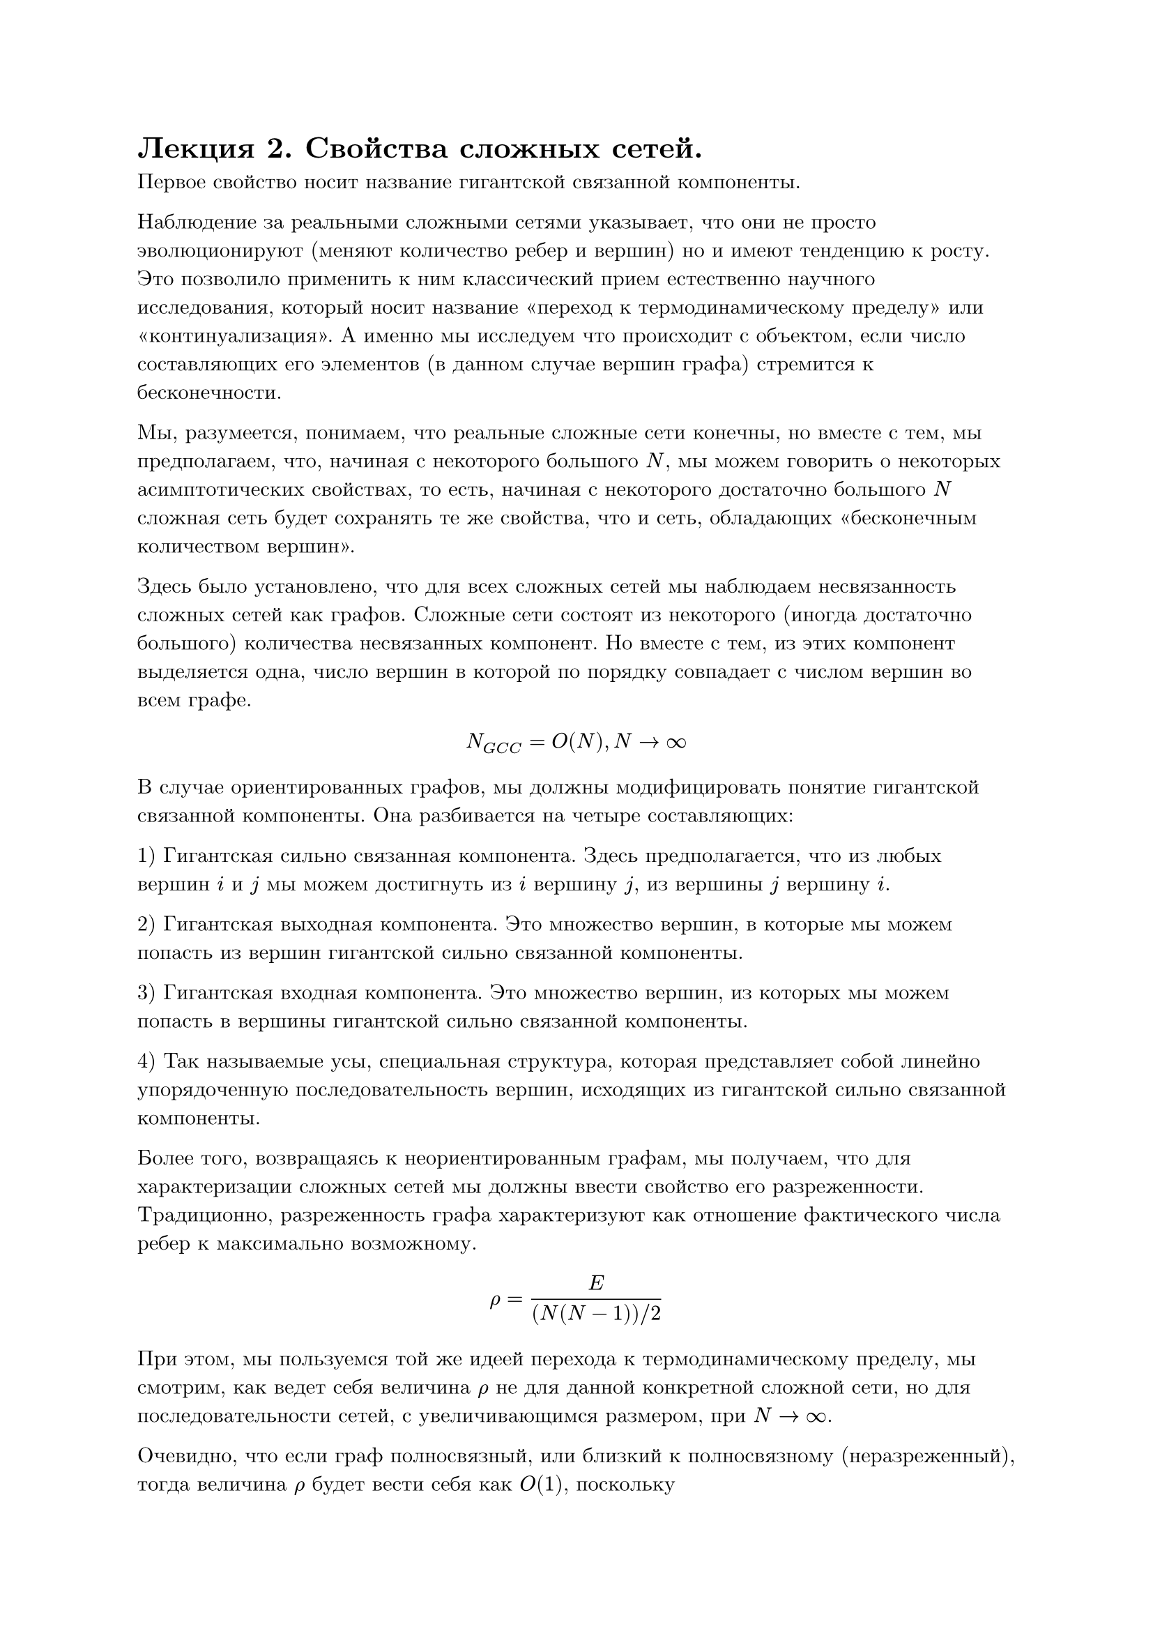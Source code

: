 #set text(font: "New Computer Modern", lang: "ru")
= Лекция 2. Свойства сложных сетей.

Первое свойство носит название гигантской связанной компоненты.

Наблюдение за реальными сложными сетями указывает, что они не просто эволюционируют (меняют количество ребер и вершин) но и имеют тенденцию к росту. Это позволило применить к ним классический прием естественно научного исследования, который носит название "переход к термодинамическому пределу" или "континуализация". А именно мы исследуем что происходит с объектом, если число составляющих его элементов (в данном случае вершин графа) стремится к бесконечности.

Мы, разумеется, понимаем, что реальные сложные сети конечны, но вместе с тем, мы предполагаем, что, начиная с некоторого большого $N$, мы можем говорить о некоторых асимптотических свойствах, то есть, начиная с некоторого достаточно большого $N$ сложная сеть будет сохранять те же свойства, что и сеть, обладающих "бесконечным количеством вершин".

Здесь было установлено, что для всех сложных сетей мы наблюдаем несвязанность сложных сетей как графов. Сложные сети состоят из некоторого (иногда достаточно большого) количества несвязанных компонент. Но вместе с тем, из этих компонент выделяется одна, число вершин в которой по порядку совпадает с числом вершин во всем графе.

$ N_(G C C) = O(N), N -> infinity $

В случае ориентированных графов, мы должны модифицировать понятие гигантской связанной компоненты. Она разбивается на четыре составляющих:

1) Гигантская сильно связанная компонента. Здесь предполагается, что из любых вершин $i$ и $j$ мы можем достигнуть из $i$ вершину $j$, из вершины $j$ вершину $i$.

2) Гигантская выходная компонента. Это множество вершин, в которые мы можем попасть из вершин гигантской сильно связанной компоненты. 

3) Гигантская входная компонента. Это множество вершин, из которых мы можем попасть в вершины гигантской сильно связанной компоненты.

4) Так называемые усы, специальная структура, которая представляет собой линейно упорядоченную последовательность вершин, исходящих из гигантской сильно связанной компоненты.

Более того, возвращаясь к неориентированным графам, мы получаем, что для характеризации сложных сетей мы должны ввести свойство его разреженности. Традиционно, разреженность графа характеризуют как отношение фактического числа ребер к максимально возможному.

$ rho = E/((N(N-1)) slash 2) $

При этом, мы пользуемся той же идеей перехода к термодинамическому пределу, мы смотрим, как ведет себя величина $rho$ не для данной конкретной сложной сети, но для последовательности сетей, с увеличивающимся размером, при $N -> infinity$.

Очевидно, что если граф полносвязный, или близкий к полносвязному (неразреженный), тогда величина $rho$ будет вести себя как $O(1)$, поскольку #block([$E ~ O(N^2)$.])

С другой стороны, если мы имеем дело с чем-то вроде минимального остовного дерева, где $E ~ O(N),$ то $rho -> 0$. Если мы будем наблюдать промежуточную ситуацию, где $E -> O(N^alpha), " " 1 < alpha < 2,$ то мы говорим о разреженном графе. Все сложные сети являются разреженными графами. 

Второе свойство носит название Малого мира.

Путем между вершинами $i_0$ и $i_n$ называется последовательность ребер $(i_0, i_1), (i_1, i_2), dots, (i_(n-1), i_n)$ такая, что первое ребро инцидентно вершине $i_0$, а последнее вершине $i_n$. Кратчайшим путем между вершинами $i_0$ и $i_n$ является путь, содержащий минимальное число ребер. Далее, на основании этих конструкций мы должны построить некоторые характеристики, которые характеризуют не отдельную пару вершин, но граф в целом. А именно:

1) Диаметром графа называется максимальный из путей, где $l_(i,j)$ -- длина кратчайшего пути, соединяющего вершины $i$ и $j$

$ d_G = max_(i != j) l_(i j) $

2) Эксцентриситетом вершины $i$ мы будем называть максимальную длину кратчайшего пути, соединяющий вершины $j$ и $k$, не проходящей через вершину $i$:

$ e c(i) = max_(j, k in V backslash {i}) l_(j, k) $

Эксцентриситетом вершины называется расстояние до самой дальней вершины
$ e c(i) = max_(i != j) l_(i,j) $

3) Тогда радиусом графа G будет минимальный эксцентриситет.

$ r_G = min_i e c(i) $

4) Самое ходовое и самое эффективное на практике -- средняя длина кратчайшего пути в графе

$ < l > = 1/(N(N-1) slash 2) sum^N_(i != j) l_(i j) $

Если мы наблюдаем что-то вроде полносвязности ($< l > "" ~ O(1)$) -- это простая сеть.

Если мы возьмем что-то похожее на кристалическую решетку, это тоже будет простая сеть порядка $O(n^(1 dot d)),$ где $d$ -- размерность.

Оказалось, что если расстояние ведет себя как $O(n^(beta)),$ то речь идет о какой-то вариации простой сети.

Классическим примером сложной системы являются системы, у которых среднее расстояние -- это величина порядка логарифма числа вершин.
$ < l > "" ~ O(ln N)  $

Для реализации такого рода системы нам необходимо существование специальных вершин -- хабов, которые характеризуются тем, что через них проходит много кратчайших путей, эти вершины обеспечивают связность графа.

В отношении хабов, как всегда в математике, мы можем ставить две задачи:

1) Отыскание, обнаружение. Это прямая задача теории хабов.

2) Обратная задача, которая заключается в конструировании сети таким образом, что удаление даже значительного числа его хабов не приводит ни к потери связанности, ни даже к нарушению нормального функционирования сети, протекания потоков.

Если для сети выполняется такое свойство (свойство 2), то мы будем говорить, что сеть структурно устойчива (resilent). В настоящее время именно организация структурно устойчивых бесхабовых сетей является одной из наиболее значимых.

Все задачи в математике делятся на три больших класса:

1) Прямые задачи, есть некоторое описание реального процесса, структура, уравнение и подобное. 

2) Обратные задачи, имеется некоторое множество наблюдений реального процесса, мы пытаемся по этим наблюдениям восстановить процесс, который имеет место в реальном мире.

3) Задача управления -- имеется возможность каким-то образом воздействовать на объект, с которым мы работаем, и мы должны добиться того, чтобы наше воздействие приводило к желательному результату.


